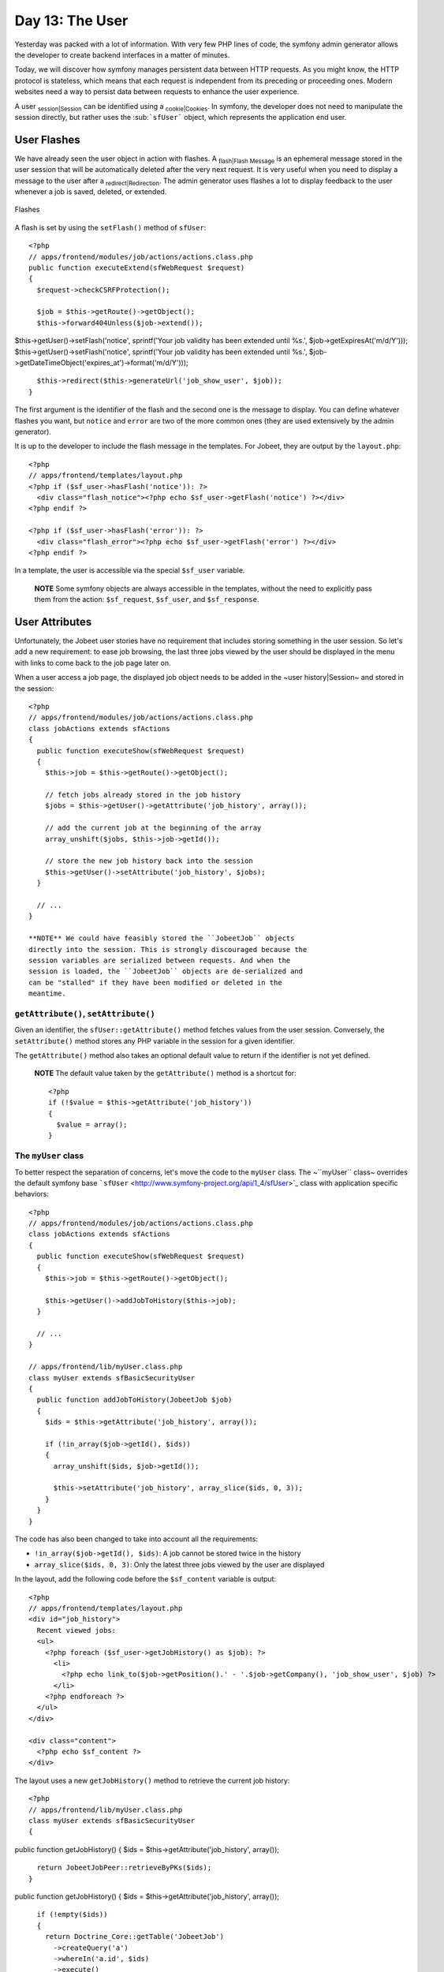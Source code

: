 Day 13: The User
================

Yesterday was packed with a lot of information. With very few PHP
lines of code, the symfony admin generator allows the developer to
create backend interfaces in a matter of minutes.

Today, we will discover how symfony manages persistent data between
HTTP requests. As you might know, the HTTP protocol is stateless,
which means that each request is independent from its preceding or
proceeding ones. Modern websites need a way to persist data between
requests to enhance the user experience.

A user \ :sub:`session\|Session`\  can be identified using a
\ :sub:`cookie\|Cookies`\ . In symfony, the developer does not need
to manipulate the session directly, but rather uses the
\ :sub:```sfUser```\  object, which represents the application end
user.

User Flashes
------------

We have already seen the user object in action with flashes. A
\ :sub:`flash\|Flash Message`\  is an ephemeral message stored in
the user session that will be automatically deleted after the very
next request. It is very useful when you need to display a message
to the user after a \ :sub:`redirect\|Redirection`\ . The admin
generator uses flashes a lot to display feedback to the user
whenever a job is saved, deleted, or extended.

.. figure:: http://www.symfony-project.org/images/jobeet/1_4/13/flashes.png
   :align: center
   :alt: Flashes
   
   Flashes

A flash is set by using the ``setFlash()`` method of ``sfUser``:

::

    <?php
    // apps/frontend/modules/job/actions/actions.class.php
    public function executeExtend(sfWebRequest $request)
    {
      $request->checkCSRFProtection();
    
      $job = $this->getRoute()->getObject();
      $this->forward404Unless($job->extend());

$this->getUser()->setFlash('notice', sprintf('Your job validity has
been extended until %s.', $job->getExpiresAt('m/d/Y')));
$this->getUser()->setFlash('notice', sprintf('Your job validity has
been extended until %s.',
$job->getDateTimeObject('expires\_at')->format('m/d/Y')));

::

      $this->redirect($this->generateUrl('job_show_user', $job));
    }

The first argument is the identifier of the flash and the second
one is the message to display. You can define whatever flashes you
want, but ``notice`` and ``error`` are two of the more common ones
(they are used extensively by the admin generator).

It is up to the developer to include the flash message in the
templates. For Jobeet, they are output by the ``layout.php``:

::

    <?php
    // apps/frontend/templates/layout.php
    <?php if ($sf_user->hasFlash('notice')): ?>
      <div class="flash_notice"><?php echo $sf_user->getFlash('notice') ?></div>
    <?php endif ?>
    
    <?php if ($sf_user->hasFlash('error')): ?>
      <div class="flash_error"><?php echo $sf_user->getFlash('error') ?></div>
    <?php endif ?>

In a template, the user is accessible via the special ``$sf_user``
variable.

    **NOTE** Some symfony objects are always accessible in the
    templates, without the need to explicitly pass them from the
    action: ``$sf_request``, ``$sf_user``, and ``$sf_response``.


User Attributes
---------------

Unfortunately, the Jobeet user stories have no requirement that
includes storing something in the user session. So let's add a new
requirement: to ease job browsing, the last three jobs viewed by
the user should be displayed in the menu with links to come back to
the job page later on.

When a user access a job page, the displayed job object needs to be
added in the ~user history\|Session~ and stored in the session:

::

    <?php
    // apps/frontend/modules/job/actions/actions.class.php
    class jobActions extends sfActions
    {
      public function executeShow(sfWebRequest $request)
      {
        $this->job = $this->getRoute()->getObject();
    
        // fetch jobs already stored in the job history
        $jobs = $this->getUser()->getAttribute('job_history', array());
    
        // add the current job at the beginning of the array
        array_unshift($jobs, $this->job->getId());
    
        // store the new job history back into the session
        $this->getUser()->setAttribute('job_history', $jobs);
      }
    
      // ...
    }

    **NOTE** We could have feasibly stored the ``JobeetJob`` objects
    directly into the session. This is strongly discouraged because the
    session variables are serialized between requests. And when the
    session is loaded, the ``JobeetJob`` objects are de-serialized and
    can be "stalled" if they have been modified or deleted in the
    meantime.


``getAttribute()``, ``setAttribute()``
~~~~~~~~~~~~~~~~~~~~~~~~~~~~~~~~~~~~~~

Given an identifier, the ``sfUser::getAttribute()`` method fetches
values from the user session. Conversely, the ``setAttribute()``
method stores any PHP variable in the session for a given
identifier.

The ``getAttribute()`` method also takes an optional default value
to return if the identifier is not yet defined.

    **NOTE** The default value taken by the ``getAttribute()`` method
    is a shortcut for:

    ::

        <?php
        if (!$value = $this->getAttribute('job_history'))
        {
          $value = array();
        }


The ``myUser`` class
~~~~~~~~~~~~~~~~~~~~

To better respect the separation of concerns, let's move the code
to the ``myUser`` class. The ~``myUser`` class~ overrides the
default symfony base
```sfUser`` <http://www.symfony-project.org/api/1_4/sfUser>`_ class
with application specific behaviors:

::

    <?php
    // apps/frontend/modules/job/actions/actions.class.php
    class jobActions extends sfActions
    {
      public function executeShow(sfWebRequest $request)
      {
        $this->job = $this->getRoute()->getObject();
    
        $this->getUser()->addJobToHistory($this->job);
      }
    
      // ...
    }
    
    // apps/frontend/lib/myUser.class.php
    class myUser extends sfBasicSecurityUser
    {
      public function addJobToHistory(JobeetJob $job)
      {
        $ids = $this->getAttribute('job_history', array());
    
        if (!in_array($job->getId(), $ids))
        {
          array_unshift($ids, $job->getId());
    
          $this->setAttribute('job_history', array_slice($ids, 0, 3));
        }
      }
    }

The code has also been changed to take into account all the
requirements:


-  ``!in_array($job->getId(), $ids)``: A job cannot be stored twice
   in the history

-  ``array_slice($ids, 0, 3)``: Only the latest three jobs viewed
   by the user are displayed


In the layout, add the following code before the ``$sf_content``
variable is output:

::

    <?php
    // apps/frontend/templates/layout.php
    <div id="job_history">
      Recent viewed jobs:
      <ul>
        <?php foreach ($sf_user->getJobHistory() as $job): ?>
          <li>
            <?php echo link_to($job->getPosition().' - '.$job->getCompany(), 'job_show_user', $job) ?>
          </li>
        <?php endforeach ?>
      </ul>
    </div>
    
    <div class="content">
      <?php echo $sf_content ?>
    </div>

The layout uses a new ``getJobHistory()`` method to retrieve the
current job history:

::

    <?php
    // apps/frontend/lib/myUser.class.php
    class myUser extends sfBasicSecurityUser
    {

public function getJobHistory() { $ids =
$this->getAttribute('job\_history', array());

::

        return JobeetJobPeer::retrieveByPKs($ids);
      }

public function getJobHistory() { $ids =
$this->getAttribute('job\_history', array());

::

        if (!empty($ids))
        {
          return Doctrine_Core::getTable('JobeetJob')
            ->createQuery('a')
            ->whereIn('a.id', $ids)
            ->execute()
          ;
        }
    
        return array();
      }

// ... }

The ``getJobHistory()`` method uses the Propel ``retrieveByPKs()``
method to retrieve several ``JobeetJob`` objects in one call.

The ``getJobHistory()`` method uses a custom ``Doctrine_Query``
object to retrieve several ``JobeetJob`` objects in one call.

.. figure:: http://www.symfony-project.org/images/jobeet/1_4/13/job_history.png
   :align: center
   :alt: Job history
   
   Job history

``sfParameterHolder``
~~~~~~~~~~~~~~~~~~~~~

To complete the job history API, let's add a method to reset the
history:

::

    <?php
    // apps/frontend/lib/myUser.class.php
    class myUser extends sfBasicSecurityUser
    {
      public function resetJobHistory()
      {
        $this->getAttributeHolder()->remove('job_history');
      }
    
      // ...
    }

User's attributes are managed by an object of class
``sfParameterHolder``. The ``getAttribute()`` and
``setAttribute()`` methods are proxy methods for
``getParameterHolder()->get()`` and
``getParameterHolder()->set()``. As the ``remove()`` method has no
proxy method in ``sfUser``, you need to use the parameter holder
object directly.

    **NOTE** The
    ```sfParameterHolder`` <http://www.symfony-project.org/api/1_4/sfParameterHolder>`_
    class is also used by ``sfRequest`` to store its parameters.


Application Security
--------------------

Authentication
~~~~~~~~~~~~~~

Like many other symfony features, \ :sub:`security\|Security`\  is
managed by a YAML file, \ :sub:```security.yml```\ . For instance,
you can find the default configuration for the backend application
in the ``config/`` directory:

::

    [yml]
    # apps/backend/config/security.yml
    default:
      is_secure: false

If you switch the ``is_secure`` entry to ``true``, the entire
backend application will require the user to be authenticated.

.. figure:: http://www.symfony-project.org/images/jobeet/1_4/13/login.png
   :align: center
   :alt: Login
   
   Login

    **TIP** In a YAML file, a Boolean can be expressed with the strings
    ``true`` and ``false``.


If you have a look at the logs in the web debug toolbar, you will
notice that the ``executeLogin()`` method of the ``defaultActions``
class is called for every page you try to access.

.. figure:: http://www.symfony-project.org/images/jobeet/1_4/13/web_debug.png
   :align: center
   :alt: Web debug
   
   Web debug

When an un-authenticated user tries to access a ~secured
action\|Security~, symfony forwards the request to the ``login``
action configured in ``settings.yml``:

::

    [yml]
    all:
      .actions:
        login_module: default
        login_action: login

    **NOTE** It is not possible to secure the login action. This is to
    avoid infinite recursion.


-

    **TIP** As we saw during day 4, the same configuration file can be
    defined in several places. This is also the case for
    ``security.yml``. To only ~secure or un-secure\|Access Restriction~
    a single action or a whole module, create a
    \ :sub:```security.yml```\  in the ``config/`` directory of the
    module:

    ::

        [yml]
        index:
          is_secure: false
        
        all:
          is_secure: true


By default, the ``myUser`` class extends
```sfBasicSecurityUser`` <http://www.symfony-project.org/api/1_4/sfBasicSecurityUser>`_,
and not ``sfUser``. ``sfBasicSecurityUser`` provides additional
methods to manage user authentication and authorization.

To manage user authentication, use the ``isAuthenticated()`` and
``setAuthenticated()`` methods:

::

    <?php
    if (!$this->getUser()->isAuthenticated())
    {
      $this->getUser()->setAuthenticated(true);
    }

Authorization
~~~~~~~~~~~~~

When a user is authenticated, the access to some actions can be
even more restricted by defining
**\ :sub:`credentials\|Credentials`\ **. A user must have the
required credentials to access the page:

::

    [yml]
    default:
      is_secure:   false
      credentials: admin

The credential system of symfony is quite simple and powerful. A
credential can represent anything you need to describe the
application security model (like groups or permissions).

    **SIDEBAR** Complex Credentials

    The ``credentials`` entry of ``security.yml`` supports Boolean
    operations to describe complex credentials requirements.

    If a user must have credential A **and** B, wrap the credentials
    with square brackets:

    ::

        [yml]
        index:
          credentials: [A, B]

    If a user must have credential A **or** B, wrap them with two pairs
    of square brackets:

    ::

        [yml]
        index:
          credentials: [[A, B]]

    You can even mix and match brackets to describe any kind of Boolean
    expression with any number of credentials.


To manage the user credentials, ``sfBasicSecurityUser`` provides
several methods:

::

    <?php
    // Add one or more credentials
    $user->addCredential('foo');
    $user->addCredentials('foo', 'bar');
    
    // Check if the user has a credential
    echo $user->hasCredential('foo');                      =>   true
    
    // Check if the user has both credentials
    echo $user->hasCredential(array('foo', 'bar'));        =>   true
    
    // Check if the user has one of the credentials
    echo $user->hasCredential(array('foo', 'bar'), false); =>   true
    
    // Remove a credential
    $user->removeCredential('foo');
    echo $user->hasCredential('foo');                      =>   false
    
    // Remove all credentials (useful in the logout process)
    $user->clearCredentials();
    echo $user->hasCredential('bar');                      =>   false

For the Jobeet backend, we won't use any credentials as we only
have one profile: the administrator.

Plugins
-------

As we don't like to reinvent the wheel, we won't develop the login
action from scratch. Instead, we will install a
**symfony \ :sub:`plugin\|Plugins`\ **.

One of the great strengths of the symfony framework is the
`plugin ecosystem <http://www.symfony-project.org/plugins/>`_. As
we will see in coming days, it is very easy to create a plugin. It
is also quite powerful, as a plugin can contain anything from
configuration to modules and assets.

Today, we will install
`\ :sub:```sfGuardPlugin```\  <http://www.symfony-project.org/plugins/sfGuardPlugin>`_
to secure the backend application:

::

    $ php symfony plugin:install sfGuardPlugin

Today, we will install
```sfDoctrineGuardPlugin`` <http://www.symfony-project.org/plugins/sfDoctrineGuardPlugin>`_
to secure the backend application.

::

    $ php symfony plugin:install sfDoctrineGuardPlugin

The ``plugin:install`` task installs a plugin by name. All plugins
are stored under the ``plugins/`` directory and each one has its
own directory named after the plugin name.

    **NOTE** \ :sub:`PEAR`\  must be installed for the
    ``plugin:install`` task to work.


When you install a plugin with the ``plugin:install`` task, symfony
installs the latest stable version of it. To install a specific
version of a plugin, pass the ``--release`` option.

The
`plugin page <http://www.symfony-project.org/plugins/sfGuardPlugin?tab=plugin_all_releases>`_
lists all available version grouped by symfony versions.

As a plugin is self-contained into a directory, you can also
`download the package <http://www.symfony-project.org/plugins/sfGuardPlugin?tab=plugin_installation>`_
from the symfony website and unarchive it, or alternatively make an
``svn:externals`` link to its
`Subversion repository <http://svn.symfony-project.com/plugins/sfGuardPlugin>`_.
The
`plugin page <http://www.symfony-project.org/plugins/sfDoctrineGuardPlugin?tab=plugin_all_releases>`_
lists all available version grouped by symfony versions.

As a plugin is self-contained into a directory, you can also
`download the package <http://www.symfony-project.org/plugins/sfDoctrineGuardPlugin?tab=plugin_installation>`_
from the symfony website and unarchive it, or alternatively make an
``svn:externals`` link to its
`Subversion repository <http://svn.symfony-project.com/plugins/sfDoctrineGuardPlugin>`_.

The ``plugin:install`` task automatically enables the plugin(s) it
installs by automatically updating the
``ProjectConfiguration.class.php`` file. But if you install a
plugin via Subversion or by downloading its archive, you need to
enable it by hand in ``ProjectConfiguration.class.php``:

::

    <?php
    // config/ProjectConfiguration.class.php
    class ProjectConfiguration extends sfProjectConfiguration
    {
      public function setup()
      {

$this->enablePlugins(array('sfPropelPlugin', 'sfGuardPlugin'));
$this->enablePlugins(array( 'sfDoctrinePlugin',
'sfDoctrineGuardPlugin' )); } }

Backend Security
----------------

Each plugin has a
`README <http://www.symfony-project.org/plugins/sfGuardPlugin?tab=plugin_readme>`_
`README <http://www.symfony-project.org/plugins/sfDoctrineGuardPlugin?tab=plugin_readme>`_
file that explains how to configure it.

Let's see how to configure the new plugin. As the plugin provides
several new model classes to manage users, groups, and permissions,
you need to rebuild your model:

$ php symfony propel:build --all --and-load --no-confirmation $ php
symfony doctrine:build --all --and-load --no-confirmation

    **TIP** Remember that the ``propel:build --all --and-load`` task
    removes all existing tables before re-creating them. To avoid this,
    you can build the models, forms, and filters, and then, create the
    new tables by executing the generated SQL statements stored in
    ``data/sql/``.


As ``sfGuardPlugin`` adds several methods to the user class, you
need to change the base class of ``myUser`` to
``sfGuardSecurityUser``: As ``sfDoctrineGuardPlugin`` adds several
methods to the user class, you need to change the base class of
``myUser`` to ``sfGuardSecurityUser``:

::

    <?php
    // apps/backend/lib/myUser.class.php
    class myUser extends sfGuardSecurityUser
    {
    }

``sfGuardPlugin`` provides a ``signin`` action in the
``sfGuardAuth`` module to authenticate users.
``sfDoctrineGuardPlugin`` provides a ``signin`` action in the
``sfGuardAuth`` module to authenticate users.

Edit the \ :sub:```settings.yml```\  file to change the default
action used for the login page:

::

    [yml]
    # apps/backend/config/settings.yml
    all:
      .settings:
        enabled_modules: [default, sfGuardAuth]
    
        # ...
    
      .actions:
        login_module:    sfGuardAuth
        login_action:    signin
    
        # ...

As plugins are shared amongst all applications of a project, you
need to explicitly enable the \ :sub:`modules\|Module`\  you want
to use by adding them in the ~``enabled_modules``
setting\|``enabled_modules`` (Setting)~.

.. figure:: http://www.symfony-project.org/images/jobeet/1_4/13/sf_guard_login.png
   :align: center
   :alt: sfGuardPlugin login
   
   sfGuardPlugin login

The last step is to create an administrator user:

::

    $ php symfony guard:create-user fabien SecretPass
    $ php symfony guard:promote fabien

>**TIP** >If you have installed ``sfDoctrineGuardPlugin`` from the
Subversion trunk, you will have to execute the following command to
create a user and promote him at once: > > $ php symfony
guard:create-user fabien@example.com fabien SecretPass Fabien
Potencier

    **TIP** The ``sfGuardPlugin`` provides tasks to manage users,
    groups, and permissions from the ~command line\|Command Line~. Use
    the ``list`` task to list all tasks belonging to the ``guard``
    namespace:

    ::

        $ php symfony list guard


When the user is not \ :sub:`authenticated\|Authentication`\ , we
need to hide the menu bar:

::

    <?php
    // apps/backend/templates/layout.php
    <?php if ($sf_user->isAuthenticated()): ?>
      <div id="menu">
        <ul>
          <li><?php echo link_to('Jobs', 'jobeet_job') ?></li>
          <li><?php echo link_to('Categories', 'jobeet_category') ?></li>
        </ul>
      </div>
    <?php endif ?>

And when the user is authenticated, we need to add a logout link in
the menu:

::

    <?php
    // apps/backend/templates/layout.php
    <li><?php echo link_to('Logout', 'sf_guard_signout') ?></li>

>**TIP** >To list all routes provided by ``sfGuardPlugin``, use the
``app:routes`` task.

>**TIP** >To list all routes provided by ``sfDoctrineGuardPlugin``,
use the ``app:routes`` >task.

To polish the Jobeet backend even more, let's add a new module to
manage the administrator users. Thankfully, the plugin provides
such a module. As for the ``sfGuardAuth`` module, you need to
enable it in ``settings.yml``:

::

    [yml]
    // apps/backend/config/settings.yml
    all:
      .settings:
        enabled_modules: [default, sfGuardAuth, sfGuardUser]

Add a link in the menu:

::

    <?php
    // apps/backend/templates/layout.php
    <li><?php echo link_to('Users', 'sf_guard_user') ?></li>

.. figure:: http://www.symfony-project.org/images/jobeet/1_4/13/menu.png
   :align: center
   :alt: Backend menu
   
   Backend menu

We are done!

User Testing
------------

Day 13 is not over as we have not yet talked about user testing. As
the symfony browser simulates \ :sub:`cookies\|Cookies`\ , it is
quite easy to test user behaviors by using the built-in
```sfTesterUser`` <http://symfony-project.org/api/1_4/sfTesterUser>`_
tester.

Let's update the ~functional tests\|Functional Testing~ for the
menu feature we have added until now. Add the following code at the
end of the ``job`` module functional tests:

::

    <?php
    // test/functional/frontend/jobActionsTest.php
    $browser->
      info('4 - User job history')->
    
      loadData()->
      restart()->
    
      info('  4.1 - When the user access a job, it is added to its history')->
      get('/')->
      click('Web Developer', array(), array('position' => 1))->
      get('/')->
      with('user')->begin()->
        isAttribute('job_history', array($browser->getMostRecentProgrammingJob()->getId()))->
      end()->
    
      info('  4.2 - A job is not added twice in the history')->
      click('Web Developer', array(), array('position' => 1))->
      get('/')->
      with('user')->begin()->
        isAttribute('job_history', array($browser->getMostRecentProgrammingJob()->getId()))->
      end()
    ;

To ease testing, we first reload the fixtures data and restart the
browser to start with a clean session.

The ``isAttribute()`` method checks a given user attribute.

    **NOTE** The ``sfTesterUser`` tester also provides
    ``isAuthenticated()`` and ``hasCredential()`` methods to test user
    authentication and autorizations.


Final Thoughts
--------------

The symfony user classes are a nice way to abstract the PHP session
management. Coupled with the great symfony plugin system and the
``sfGuardPlugin`` plugin, we have been able to secure the Jobeet
backend in a matter of minutes. And we have even added a clean
interface to manage our administrator users for free, thanks to the
modules provided by the plugin.

**ORM**


